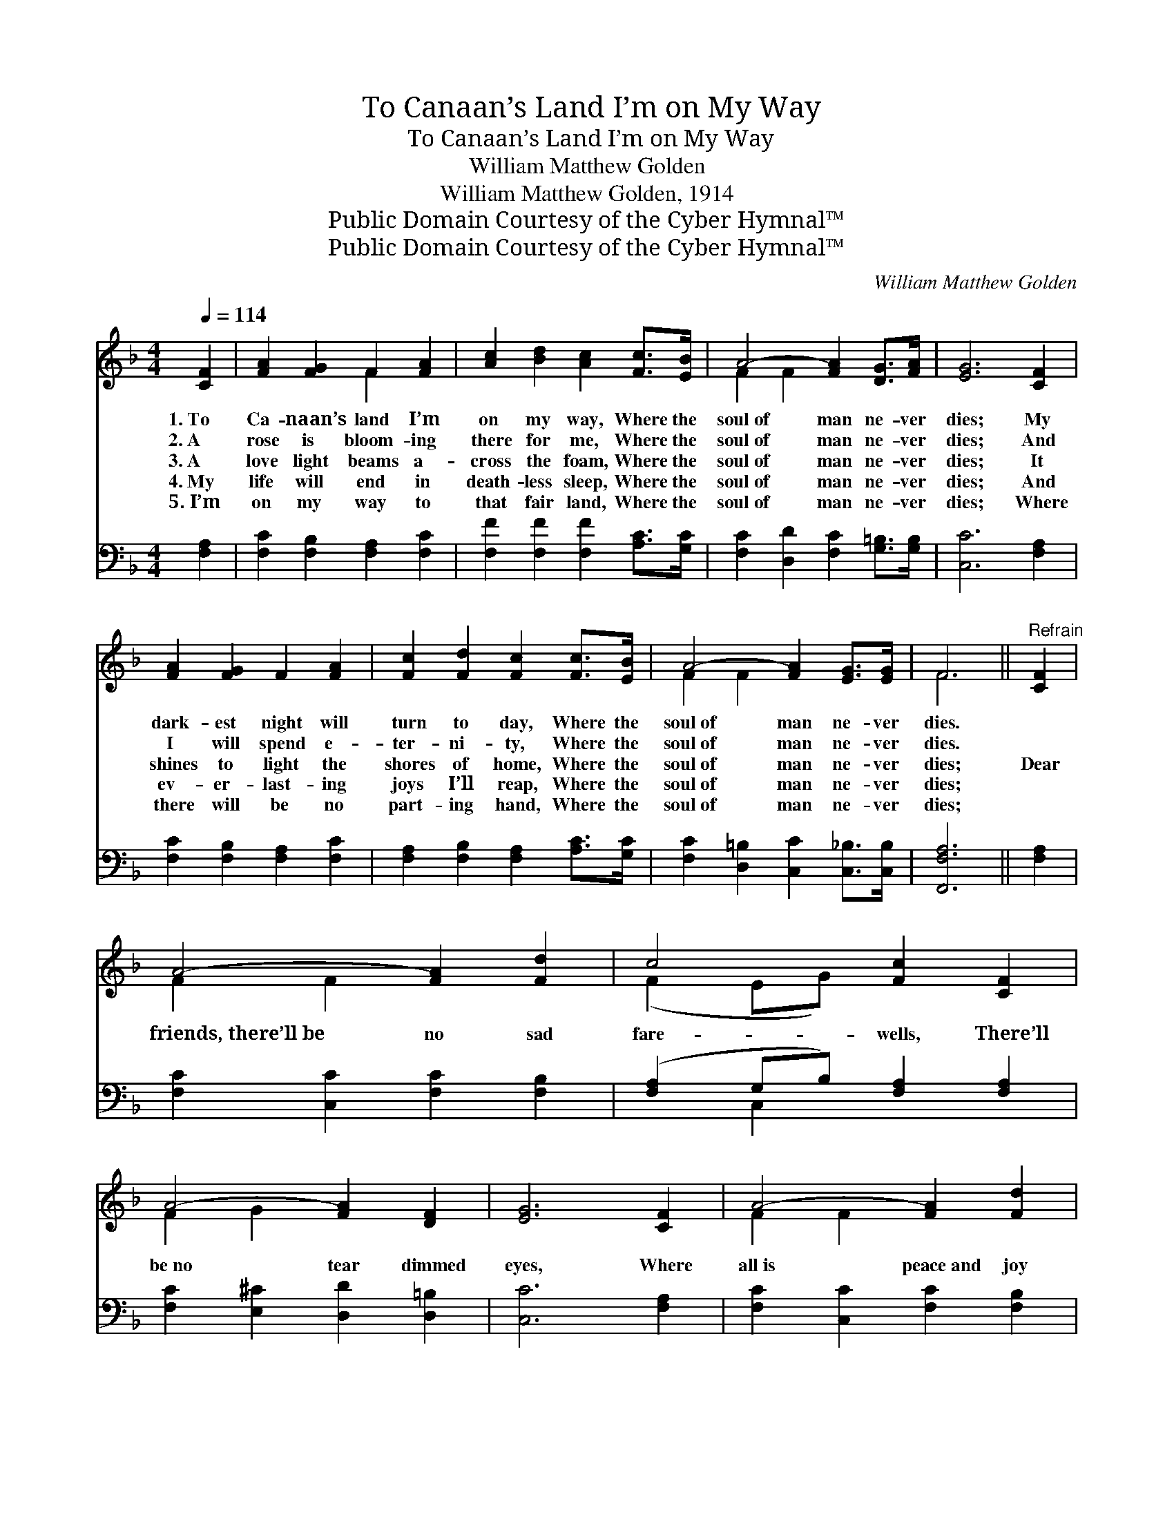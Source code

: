 X:1
T:To Canaan’s Land I’m on My Way
T:To Canaan’s Land I’m on My Way
T:William Matthew Golden
T:William Matthew Golden, 1914
T:Public Domain Courtesy of the Cyber Hymnal™
T:Public Domain Courtesy of the Cyber Hymnal™
C:William Matthew Golden
Z:Public Domain
Z:Courtesy of the Cyber Hymnal™
%%score ( 1 2 ) ( 3 4 )
L:1/8
Q:1/4=114
M:4/4
K:F
V:1 treble 
V:2 treble 
V:3 bass 
V:4 bass 
V:1
 [CF]2 | [FA]2 [FG]2 F2 [FA]2 | [Ac]2 [Bd]2 [Ac]2 [Fc]>[EB] | A4- [FA]2 [DG]>[FA] | [EG]6 [CF]2 | %5
w: 1.~To|Ca- naan’s land I’m|on my way, Where the|soul~of man ne- ver|dies; My|
w: 2.~A|rose is bloom- ing|there for me, Where the|soul~of man ne- ver|dies; And|
w: 3.~A|love light beams a-|cross the foam, Where the|soul~of man ne- ver|dies; It|
w: 4.~My|life will end in|death- less sleep, Where the|soul~of man ne- ver|dies; And|
w: 5.~I’m|on my way to|that fair land, Where the|soul~of man ne- ver|dies; Where|
 [FA]2 [FG]2 F2 [FA]2 | [Fc]2 [Fd]2 [Fc]2 [Fc]>[EB] | A4- [FA]2 [EG]>[EG] | F6 ||"^Refrain" [CF]2 | %10
w: dark- est night will|turn to day, Where the|soul~of man ne- ver|dies.||
w: I will spend e-|ter- ni- ty, Where the|soul~of man ne- ver|dies.||
w: shines to light the|shores of home, Where the|soul~of man ne- ver|dies;|Dear|
w: ev- er- last- ing|joys I’ll reap, Where the|soul~of man ne- ver|dies;||
w: there will be no|part- ing hand, Where the|soul~of man ne- ver|dies;||
 A4- [FA]2 [Fd]2 | c4 [Fc]2 [CF]2 | A4- [FA]2 [DF]2 | [EG]6 [CF]2 | A4- [FA]2 [Fd]2 | %15
w: |||||
w: |||||
w: friends,~there’ll~be no sad|fare- wells, There’ll|be~no tear dimmed|eyes, Where|all~is peace~and joy|
w: |||||
w: |||||
 c4- [Fc]2 [Fc]>[EB] | A4- [FA]2 [EG]>[EG] | [CF]6 |] %18
w: |||
w: |||
w: and love, And the|soul~of man ne- ver|dies.|
w: |||
w: |||
V:2
 x2 | x4 F2 x2 | x8 | F2 F2 x4 | x8 | x8 | x8 | F2 F2 x4 | F6 || x2 | F2 F2 x4 | (F2 EG) x4 | %12
 F2 G2 x4 | x8 | F2 F2 x4 | F2 E2 x4 | F2 F2 x4 | x6 |] %18
V:3
 [F,A,]2 | [F,C]2 [F,B,]2 [F,A,]2 [F,C]2 | [F,F]2 [F,F]2 [F,F]2 [A,C]>[G,C] | %3
 [F,C]2 [D,D]2 [F,C]2 [G,=B,]>[G,B,] | [C,C]6 [F,A,]2 | [F,C]2 [F,B,]2 [F,A,]2 [F,C]2 | %6
 [F,A,]2 [F,B,]2 [F,A,]2 [A,C]>[G,C] | [F,C]2 [D,=B,]2 [C,C]2 [C,_B,]>[C,B,] | [F,,F,A,]6 || %9
 [F,A,]2 | [F,C]2 [C,C]2 [F,C]2 [F,B,]2 | ([F,A,]2 G,B,) [F,A,]2 [F,A,]2 | %12
 [F,C]2 [E,^C]2 [D,D]2 [D,=B,]2 | [C,C]6 [F,A,]2 | [F,C]2 [C,C]2 [F,C]2 [F,B,]2 | %15
 [F,A,]2 [G,B,]2 [A,C]2 [A,C]>[G,C] | [F,C]2 [D,=B,]2 [C,C]2 [C,_B,]>[C,B,] | [F,,F,A,]6 |] %18
V:4
 x2 | x8 | x8 | x8 | x8 | x8 | x8 | x8 | x6 || x2 | x8 | x2 C,2 x4 | x8 | x8 | x8 | x8 | x8 | x6 |] %18

